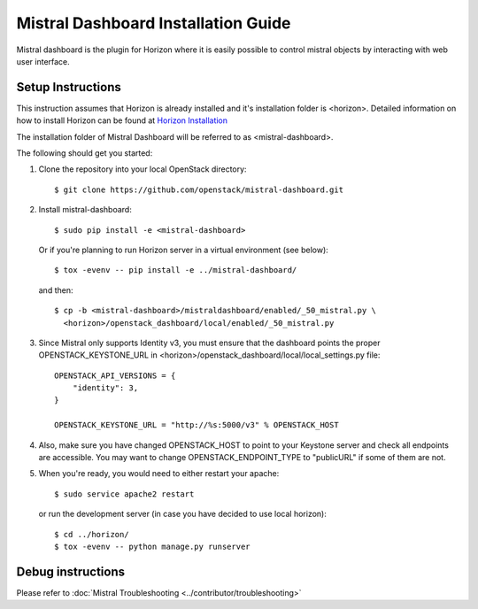 ====================================
Mistral Dashboard Installation Guide
====================================

Mistral dashboard is the plugin for Horizon where it is easily possible to
control mistral objects by interacting with web user interface.

Setup Instructions
------------------
This instruction assumes that Horizon is already installed and it's
installation folder is <horizon>. Detailed information on how to install
Horizon can be found at `Horizon Installation
<https://docs.openstack.org/horizon/latest/contributor/quickstart.html#setup>`_

The installation folder of Mistral Dashboard will be referred to as
<mistral-dashboard>.

The following should get you started:

1. Clone the repository into your local OpenStack directory::

    $ git clone https://github.com/openstack/mistral-dashboard.git

2. Install mistral-dashboard::

    $ sudo pip install -e <mistral-dashboard>

 Or if you're planning to run Horizon server in a virtual environment
 (see below)::

    $ tox -evenv -- pip install -e ../mistral-dashboard/

 and then::

    $ cp -b <mistral-dashboard>/mistraldashboard/enabled/_50_mistral.py \
      <horizon>/openstack_dashboard/local/enabled/_50_mistral.py

3. Since Mistral only supports Identity v3, you must ensure that the dashboard
   points the proper OPENSTACK_KEYSTONE_URL in
   <horizon>/openstack_dashboard/local/local_settings.py file::

    OPENSTACK_API_VERSIONS = {
        "identity": 3,
    }

    OPENSTACK_KEYSTONE_URL = "http://%s:5000/v3" % OPENSTACK_HOST

4. Also, make sure you have changed OPENSTACK_HOST to point to your Keystone
   server and check all endpoints are accessible. You may want to change
   OPENSTACK_ENDPOINT_TYPE to "publicURL" if some of them are not.

5. When you're ready, you would need to either restart your apache::

    $ sudo service apache2 restart

 or run the development server
 (in case you have decided to use local horizon)::

    $ cd ../horizon/
    $ tox -evenv -- python manage.py runserver

Debug instructions
------------------
Please refer to :doc:`Mistral Troubleshooting <../contributor/troubleshooting>`
